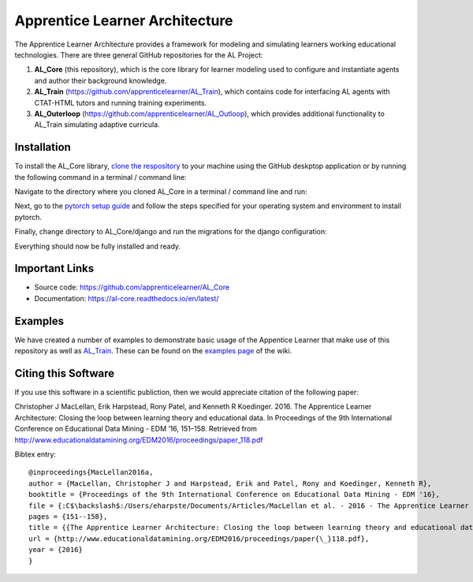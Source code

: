 *******************************
Apprentice Learner Architecture
*******************************

.. image:: https://travis-ci.org/apprenticelearner/AL_Core.svg?branch=master
	:target: https://travis-ci.org/apprenticelearner/AL_Core

.. image:: https://coveralls.io/repos/github/apprenticelearner/AL_Core/badge.svg?branch=master
	:target: https://coveralls.io/github/apprenticelearner/AL_Core?branch=master

.. image:: https://readthedocs.org/projects/al-core/badge/?version=latest
	:target: https://al-core.readthedocs.io/en/latest/?badge=latest
	:alt: Documentation Status

The Apprentice Learner Architecture provides a framework for modeling and simulating learners working educational technologies. There are three general GitHub repositories for the AL Project: 

1. **AL_Core** (this repository), which is the core library for learner modeling used to configure and instantiate agents and author their background knowledge. 
2. **AL_Train** (https://github.com/apprenticelearner/AL_Train), which contains code for interfacing AL agents with CTAT-HTML tutors and running training experiments.
3. **AL_Outerloop** (https://github.com/apprenticelearner/AL_Outloop), which provides additional functionality to AL_Train simulating adaptive curricula.

Installation
============

To install the AL_Core library, `clone the respository <https://help.github.com/en/articles/cloning-a-repository>`_ to your machine using the GitHub deskptop application or by running the following command in a terminal / command line:

.. code-block:: bash
	git clone https://github.com/apprenticelearner/AL_Core 


Navigate to the directory where you cloned AL_Core in a terminal / command line and run:

.. code-block:: bash
	python -m pip install -e .


Next, go to the `pytorch setup guide <https://pytorch.org/get-started/locally/>`_ and follow the steps specified for your operating system and environment to install pytorch.

Finally, change directory to AL_Core/django and run the migrations for the django configuration:

.. code-block:: bash
	cd AL_Core/django/
	python manage.py migrate


Everything should now be fully installed and ready.

Important Links
===============

* Source code: https://github.com/apprenticelearner/AL_Core
* Documentation: https://al-core.readthedocs.io/en/latest/

Examples
========

We have created a number of examples to demonstrate basic usage of the Appentice Learner that make use of this repository as well as `AL_Train <https://github.com/apprenticelearner/AL_Core>`_. These can be found on the `examples page <https://github.com/apprenticelearner/AL_Core/wiki/Examples>`_ of the wiki.

Citing this Software
====================

If you use this software in a scientific publiction, then we would appreciate citation of the following paper:

Christopher J MacLellan, Erik Harpstead, Rony Patel, and Kenneth R Koedinger. 2016. The Apprentice Learner Architecture: Closing the loop between learning theory and educational data. In Proceedings of the 9th International Conference on Educational Data Mining - EDM ’16, 151–158. Retrieved from http://www.educationaldatamining.org/EDM2016/proceedings/paper_118.pdf

Bibtex entry::

	@inproceedings{MacLellan2016a,
	author = {MacLellan, Christopher J and Harpstead, Erik and Patel, Rony and Koedinger, Kenneth R},
	booktitle = {Proceedings of the 9th International Conference on Educational Data Mining - EDM '16},
	file = {:C$\backslash$:/Users/eharpste/Documents/Articles/MacLellan et al. - 2016 - The Apprentice Learner Architecture Closing the loop between learning theory and educational data.pdf:pdf},
	pages = {151--158},
	title = {{The Apprentice Learner Architecture: Closing the loop between learning theory and educational data}},
	url = {http://www.educationaldatamining.org/EDM2016/proceedings/paper{\_}118.pdf},
	year = {2016}
	}

